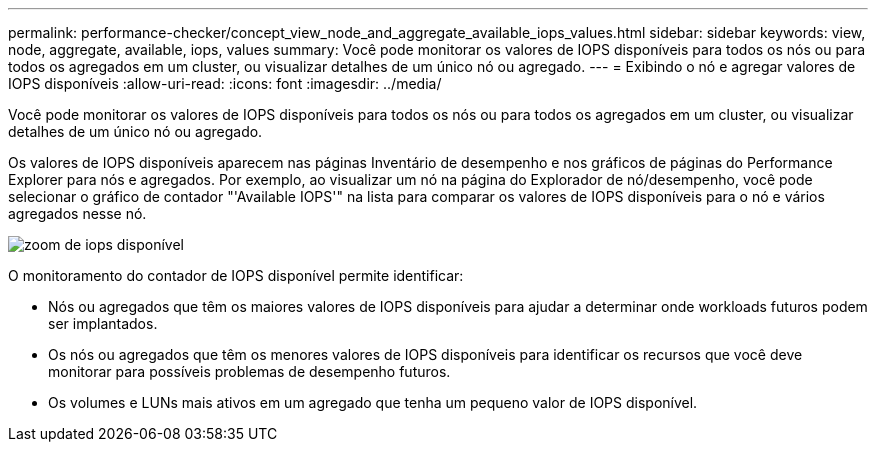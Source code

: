 ---
permalink: performance-checker/concept_view_node_and_aggregate_available_iops_values.html 
sidebar: sidebar 
keywords: view, node, aggregate, available, iops, values 
summary: Você pode monitorar os valores de IOPS disponíveis para todos os nós ou para todos os agregados em um cluster, ou visualizar detalhes de um único nó ou agregado. 
---
= Exibindo o nó e agregar valores de IOPS disponíveis
:allow-uri-read: 
:icons: font
:imagesdir: ../media/


[role="lead"]
Você pode monitorar os valores de IOPS disponíveis para todos os nós ou para todos os agregados em um cluster, ou visualizar detalhes de um único nó ou agregado.

Os valores de IOPS disponíveis aparecem nas páginas Inventário de desempenho e nos gráficos de páginas do Performance Explorer para nós e agregados. Por exemplo, ao visualizar um nó na página do Explorador de nó/desempenho, você pode selecionar o gráfico de contador "'Available IOPS'" na lista para comparar os valores de IOPS disponíveis para o nó e vários agregados nesse nó.

image::../media/available_iops_zoom.gif[zoom de iops disponível]

O monitoramento do contador de IOPS disponível permite identificar:

* Nós ou agregados que têm os maiores valores de IOPS disponíveis para ajudar a determinar onde workloads futuros podem ser implantados.
* Os nós ou agregados que têm os menores valores de IOPS disponíveis para identificar os recursos que você deve monitorar para possíveis problemas de desempenho futuros.
* Os volumes e LUNs mais ativos em um agregado que tenha um pequeno valor de IOPS disponível.

